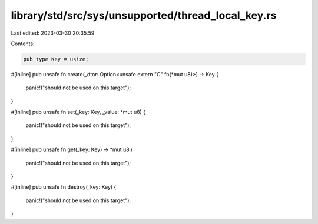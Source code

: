 library/std/src/sys/unsupported/thread_local_key.rs
===================================================

Last edited: 2023-03-30 20:35:59

Contents:

.. code-block:: rs

    pub type Key = usize;

#[inline]
pub unsafe fn create(_dtor: Option<unsafe extern "C" fn(*mut u8)>) -> Key {
    panic!("should not be used on this target");
}

#[inline]
pub unsafe fn set(_key: Key, _value: *mut u8) {
    panic!("should not be used on this target");
}

#[inline]
pub unsafe fn get(_key: Key) -> *mut u8 {
    panic!("should not be used on this target");
}

#[inline]
pub unsafe fn destroy(_key: Key) {
    panic!("should not be used on this target");
}


